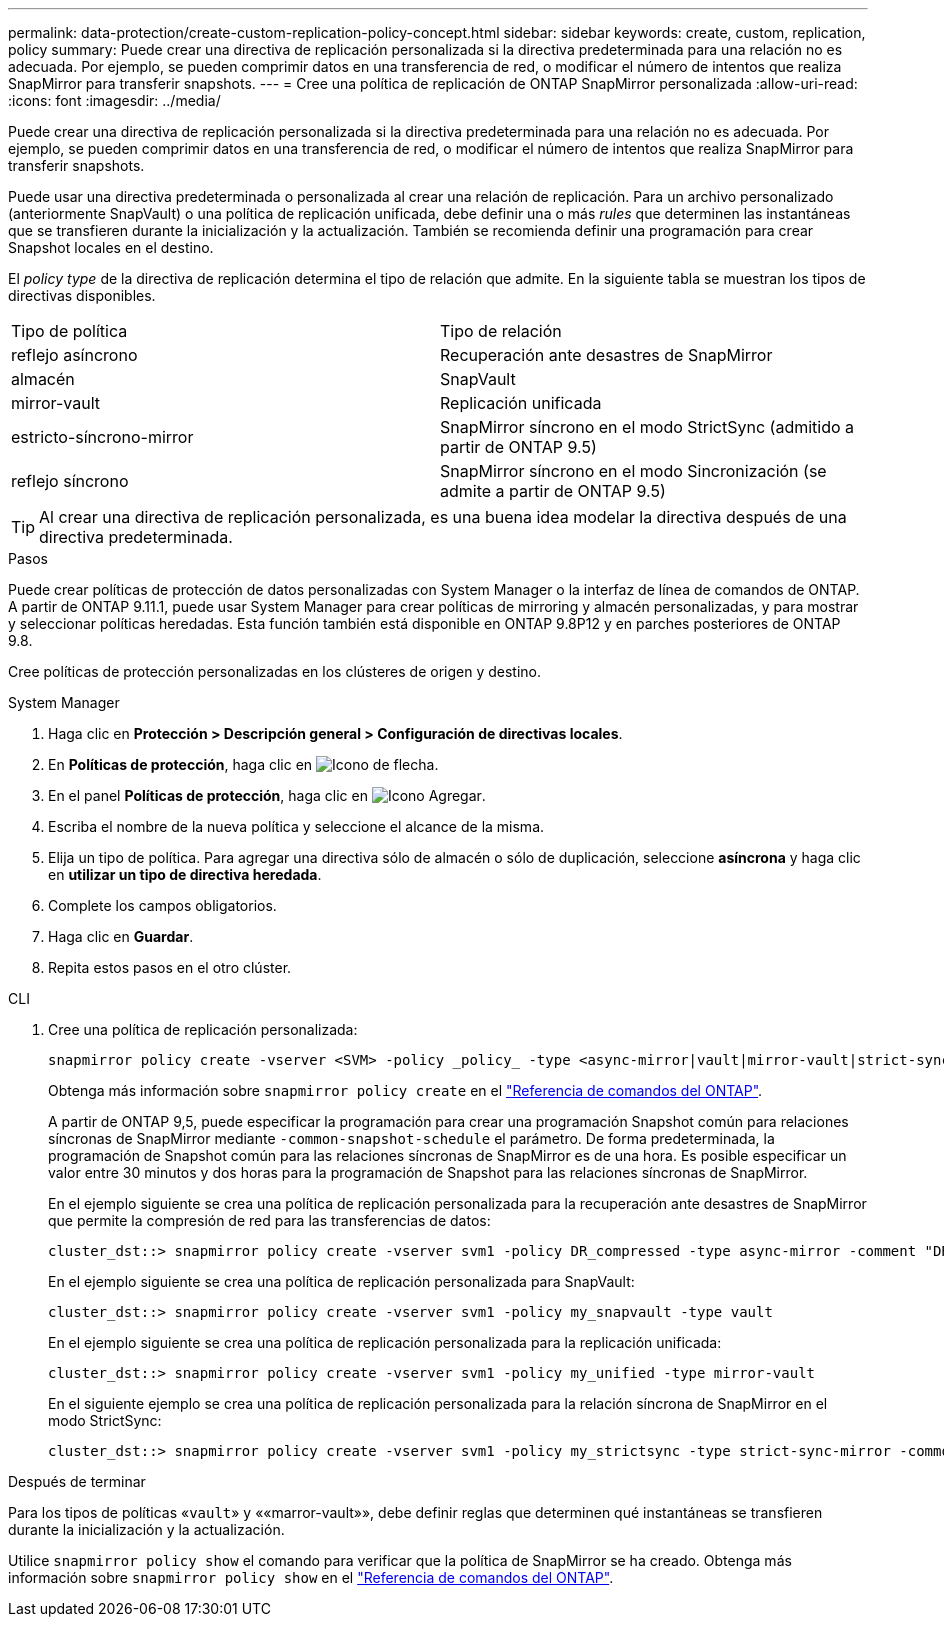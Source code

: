 ---
permalink: data-protection/create-custom-replication-policy-concept.html 
sidebar: sidebar 
keywords: create, custom, replication, policy 
summary: Puede crear una directiva de replicación personalizada si la directiva predeterminada para una relación no es adecuada. Por ejemplo, se pueden comprimir datos en una transferencia de red, o modificar el número de intentos que realiza SnapMirror para transferir snapshots. 
---
= Cree una política de replicación de ONTAP SnapMirror personalizada
:allow-uri-read: 
:icons: font
:imagesdir: ../media/


[role="lead"]
Puede crear una directiva de replicación personalizada si la directiva predeterminada para una relación no es adecuada. Por ejemplo, se pueden comprimir datos en una transferencia de red, o modificar el número de intentos que realiza SnapMirror para transferir snapshots.

Puede usar una directiva predeterminada o personalizada al crear una relación de replicación. Para un archivo personalizado (anteriormente SnapVault) o una política de replicación unificada, debe definir una o más _rules_ que determinen las instantáneas que se transfieren durante la inicialización y la actualización. También se recomienda definir una programación para crear Snapshot locales en el destino.

El _policy type_ de la directiva de replicación determina el tipo de relación que admite. En la siguiente tabla se muestran los tipos de directivas disponibles.

[cols="2*"]
|===


| Tipo de política | Tipo de relación 


 a| 
reflejo asíncrono
 a| 
Recuperación ante desastres de SnapMirror



 a| 
almacén
 a| 
SnapVault



 a| 
mirror-vault
 a| 
Replicación unificada



 a| 
estricto-síncrono-mirror
 a| 
SnapMirror síncrono en el modo StrictSync (admitido a partir de ONTAP 9.5)



 a| 
reflejo síncrono
 a| 
SnapMirror síncrono en el modo Sincronización (se admite a partir de ONTAP 9.5)

|===
[TIP]
====
Al crear una directiva de replicación personalizada, es una buena idea modelar la directiva después de una directiva predeterminada.

====
.Pasos
Puede crear políticas de protección de datos personalizadas con System Manager o la interfaz de línea de comandos de ONTAP. A partir de ONTAP 9.11.1, puede usar System Manager para crear políticas de mirroring y almacén personalizadas, y para mostrar y seleccionar políticas heredadas. Esta función también está disponible en ONTAP 9.8P12 y en parches posteriores de ONTAP 9.8.

Cree políticas de protección personalizadas en los clústeres de origen y destino.

[role="tabbed-block"]
====
.System Manager
--
. Haga clic en *Protección > Descripción general > Configuración de directivas locales*.
. En *Políticas de protección*, haga clic en image:icon_arrow.gif["Icono de flecha"].
. En el panel *Políticas de protección*, haga clic en image:icon_add.gif["Icono Agregar"].
. Escriba el nombre de la nueva política y seleccione el alcance de la misma.
. Elija un tipo de política. Para agregar una directiva sólo de almacén o sólo de duplicación, seleccione *asíncrona* y haga clic en *utilizar un tipo de directiva heredada*.
. Complete los campos obligatorios.
. Haga clic en *Guardar*.
. Repita estos pasos en el otro clúster.


--
.CLI
--
. Cree una política de replicación personalizada:
+
[source, cli]
----
snapmirror policy create -vserver <SVM> -policy _policy_ -type <async-mirror|vault|mirror-vault|strict-sync-mirror|sync-mirror> -comment <comment> -tries <transfer_tries> -transfer-priority <low|normal> -is-network-compression-enabled <true|false>
----
+
Obtenga más información sobre `snapmirror policy create` en el link:https://docs.netapp.com/us-en/ontap-cli/snapmirror-policy-create.html["Referencia de comandos del ONTAP"^].

+
A partir de ONTAP 9,5, puede especificar la programación para crear una programación Snapshot común para relaciones síncronas de SnapMirror mediante `-common-snapshot-schedule` el parámetro. De forma predeterminada, la programación de Snapshot común para las relaciones síncronas de SnapMirror es de una hora. Es posible especificar un valor entre 30 minutos y dos horas para la programación de Snapshot para las relaciones síncronas de SnapMirror.

+
En el ejemplo siguiente se crea una política de replicación personalizada para la recuperación ante desastres de SnapMirror que permite la compresión de red para las transferencias de datos:

+
[listing]
----
cluster_dst::> snapmirror policy create -vserver svm1 -policy DR_compressed -type async-mirror -comment "DR with network compression enabled" -is-network-compression-enabled true
----
+
En el ejemplo siguiente se crea una política de replicación personalizada para SnapVault:

+
[listing]
----
cluster_dst::> snapmirror policy create -vserver svm1 -policy my_snapvault -type vault
----
+
En el ejemplo siguiente se crea una política de replicación personalizada para la replicación unificada:

+
[listing]
----
cluster_dst::> snapmirror policy create -vserver svm1 -policy my_unified -type mirror-vault
----
+
En el siguiente ejemplo se crea una política de replicación personalizada para la relación síncrona de SnapMirror en el modo StrictSync:

+
[listing]
----
cluster_dst::> snapmirror policy create -vserver svm1 -policy my_strictsync -type strict-sync-mirror -common-snapshot-schedule my_sync_schedule
----


.Después de terminar
Para los tipos de políticas «`vault`» y ««marror-vault»», debe definir reglas que determinen qué instantáneas se transfieren durante la inicialización y la actualización.

Utilice `snapmirror policy show` el comando para verificar que la política de SnapMirror se ha creado. Obtenga más información sobre `snapmirror policy show` en el link:https://docs.netapp.com/us-en/ontap-cli/snapmirror-policy-show.html["Referencia de comandos del ONTAP"^].

--
====